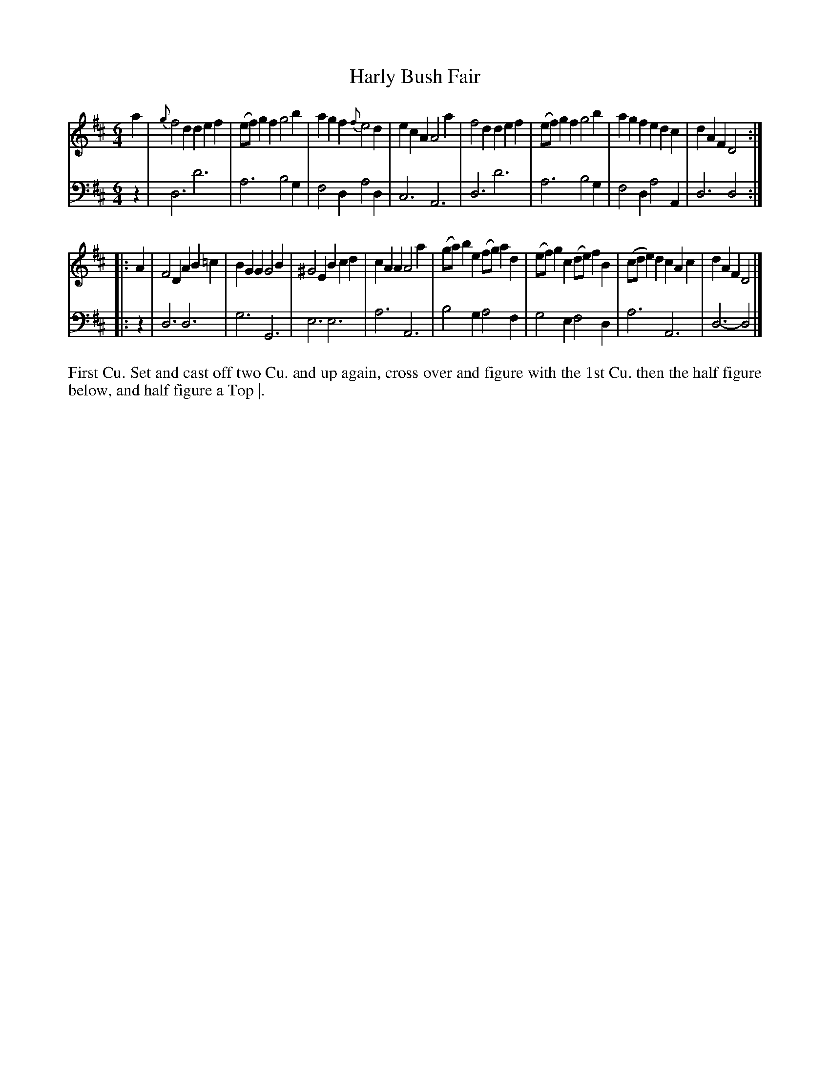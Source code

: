 X: 4346
T: Harly Bush Fair
N: Pub: J. Walsh, London, 1748
Z: 2012 John Chambers <jc:trillian.mit.edu>
N: The 2nd part has a begin-repeat but no end-repeat.
M: 6/4
L: 1/8
K: D
%
V: 1
a2 |\
{g}f4d2 d2e2f2 | (ef)g2f2 g4b2 | a2g2f2 {f}e4d2 | e2c2A2 A4a2 |\
f4d2 d2e2f2 | (ef)g2f2 g4b2 | a2g2f2 e2d2c2 | d2A2F2 D4 :|
|: A2 |\
F4D2 A2B2=c2 | B2G2G2 G4B2 | ^G4E2 B2c2d2 | c2A2A2 A4a2 |\
(ga)b2e2 (fg)a2d2 | (ef)g2c2 (de)f2B2 | (cde2)d2 c2A2c2 | d2A2F2 D4 |]
%
V: 2 clef=bass middle=d
z2 |\
d6 d'6 | a6 b4g2 | f4d2 a4d2 | c6 A6 |\
d6 d'6 | a6 b4g2 | f4d2 a4A2 | d6 d4 :|
|: z2 |\
d6 d6 | g6 G6 | e6 e6 | a6 A6 |\
b4g2 a4f2 | g4e2  f4d2 | a6 A6 | d6- d4 |]
%%begintext align
First Cu. Set and cast off two Cu. and up again, cross over and figure with
the 1st Cu. then the half figure below, and half figure a Top |.
%%endtext
